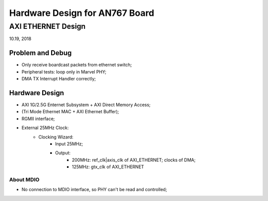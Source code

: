 Hardware Design for AN767 Board
###################################

AXI ETHERNET Design
=============================
10.19, 2018

Problem and Debug
---------------------
* Only receive boardcast packets from ethernet switch;
* Peripheral tests: loop only in Marvel PHY;
* DMA TX Interrupt Handler correctly; 


Hardware Design
--------------------

* AXI 1G/2.5G Enternet Subsystem + AXI Direct Memory Access;
* (Tri Mode Ethernet MAC + AXI Ethernet Buffer);
* RGMII interface;
* External 25MHz Clock:
   * Clocking Wizard:
      * Input 25MHz;
      * Output:
         * 200MHz: ref_clk|axis_clk of AXI_ETHERNET; clocks of DMA; 
         * 125MHz: gtx_clk of AXI_ETHERNET


About MDIO
^^^^^^^^^^^^^^^^^^^^^
* No connection to MDIO interface, so PHY can't be read and controlled;


